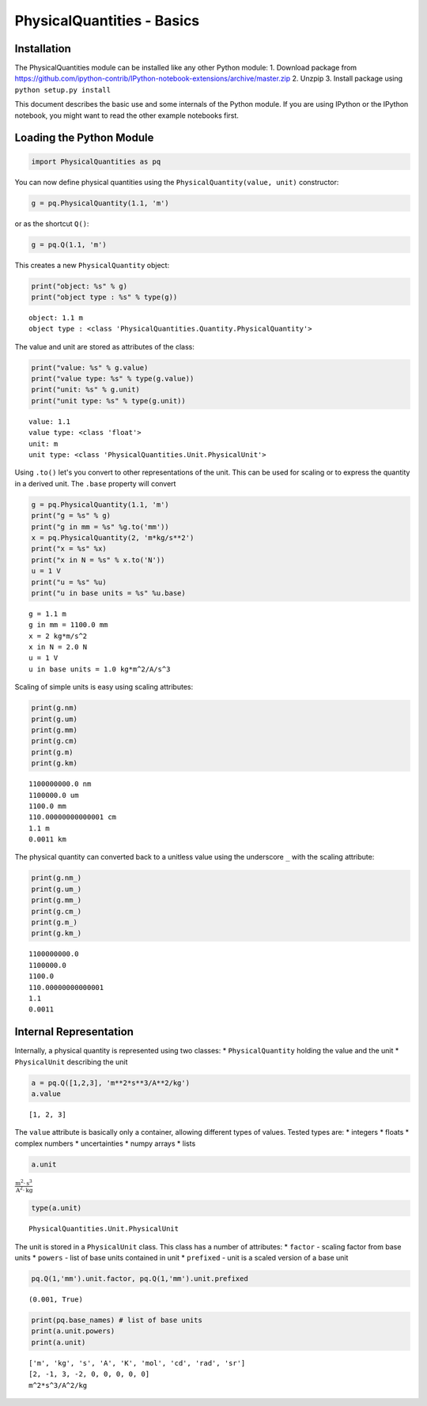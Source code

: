 
PhysicalQuantities - Basics
===========================

Installation
------------

The PhysicalQuantities module can be installed like any other Python
module: 1. Download package from
https://github.com/ipython-contrib/IPython-notebook-extensions/archive/master.zip
2. Unzpip 3. Install package using ``python setup.py install``

This document describes the basic use and some internals of the Python
module. If you are using IPython or the IPython notebook, you might want
to read the other example notebooks first.

Loading the Python Module
-------------------------

.. code:: python

    import PhysicalQuantities as pq

You can now define physical quantities using the
``PhysicalQuantity(value, unit)`` constructor:

.. code:: python

    g = pq.PhysicalQuantity(1.1, 'm')

or as the shortcut ``Q()``:

.. code:: python

    g = pq.Q(1.1, 'm')

This creates a new ``PhysicalQuantity`` object:

.. code:: python

    print("object: %s" % g)
    print("object type : %s" % type(g))


.. parsed-literal::

    object: 1.1 m
    object type : <class 'PhysicalQuantities.Quantity.PhysicalQuantity'>


The value and unit are stored as attributes of the class:

.. code:: python

    print("value: %s" % g.value)
    print("value type: %s" % type(g.value))
    print("unit: %s" % g.unit)
    print("unit type: %s" % type(g.unit))


.. parsed-literal::

    value: 1.1
    value type: <class 'float'>
    unit: m
    unit type: <class 'PhysicalQuantities.Unit.PhysicalUnit'>


Using ``.to()`` let's you convert to other representations of the unit.
This can be used for scaling or to express the quantity in a derived
unit. The ``.base`` property will convert

.. code:: python

    g = pq.PhysicalQuantity(1.1, 'm')
    print("g = %s" % g)
    print("g in mm = %s" %g.to('mm'))
    x = pq.PhysicalQuantity(2, 'm*kg/s**2')
    print("x = %s" %x)
    print("x in N = %s" % x.to('N'))
    u = 1 V
    print("u = %s" %u)
    print("u in base units = %s" %u.base)


.. parsed-literal::

    g = 1.1 m
    g in mm = 1100.0 mm
    x = 2 kg*m/s^2
    x in N = 2.0 N
    u = 1 V
    u in base units = 1.0 kg*m^2/A/s^3


Scaling of simple units is easy using scaling attributes:

.. code:: python

    print(g.nm)
    print(g.um)
    print(g.mm)
    print(g.cm)
    print(g.m)
    print(g.km)


.. parsed-literal::

    1100000000.0 nm
    1100000.0 um
    1100.0 mm
    110.00000000000001 cm
    1.1 m
    0.0011 km


The physical quantity can converted back to a unitless value using the
underscore ``_`` with the scaling attribute:

.. code:: python

    print(g.nm_)
    print(g.um_)
    print(g.mm_)
    print(g.cm_)
    print(g.m_)
    print(g.km_)


.. parsed-literal::

    1100000000.0
    1100000.0
    1100.0
    110.00000000000001
    1.1
    0.0011


Internal Representation
-----------------------

Internally, a physical quantity is represented using two classes: \*
``PhysicalQuantity`` holding the value and the unit \* ``PhysicalUnit``
describing the unit

.. code:: python

    a = pq.Q([1,2,3], 'm**2*s**3/A**2/kg')
    a.value




.. parsed-literal::

    [1, 2, 3]



The ``value`` attribute is basically only a container, allowing
different types of values. Tested types are: \* integers \* floats \*
complex numbers \* uncertainties \* numpy arrays \* lists

.. code:: python

    a.unit




:math:`\frac{\text{m}^{2}\cdot \text{s}^{3}}{\text{A}^2\cdot \text{kg}}`



.. code:: python

    type(a.unit)




.. parsed-literal::

    PhysicalQuantities.Unit.PhysicalUnit



The unit is stored in a ``PhysicalUnit`` class. This class has a number
of attributes: \* ``factor`` - scaling factor from base units \*
``powers`` - list of base units contained in unit \* ``prefixed`` - unit
is a scaled version of a base unit

.. code:: python

    pq.Q(1,'mm').unit.factor, pq.Q(1,'mm').unit.prefixed




.. parsed-literal::

    (0.001, True)



.. code:: python

    print(pq.base_names) # list of base units
    print(a.unit.powers)
    print(a.unit)


.. parsed-literal::

    ['m', 'kg', 's', 'A', 'K', 'mol', 'cd', 'rad', 'sr']
    [2, -1, 3, -2, 0, 0, 0, 0, 0]
    m^2*s^3/A^2/kg



